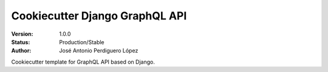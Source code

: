 ===============================
Cookiecutter Django GraphQL API 
===============================

:Version: 1.0.0
:Status: Production/Stable
:Author: José Antonio Perdiguero López

Cookiecutter template for GraphQL API based on Django.
